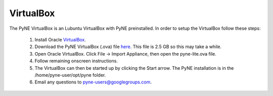 .. _vb:

=================================
VirtualBox
=================================

The PyNE VirtualBox is an Lubuntu VirtualBox with PyNE preinstalled. In order to setup
the VirtualBox follow these steps:

  #. Install Oracle `VirtualBox <https://www.virtualbox.org/>`_.
  #. Download the PyNE VirtualBox (.ova) file `here <http://data.pyne.io/pyne-0.5+yt.ova>`_. 
     This file is 2.5 GB so this may take a while.
  #. Open Oracle VirtualBox. Click File -> Import Appliance, then open the pyne-lite.ova file.
  #. Follow remaining onscreen instructions.
  #. The VirtualBox can then be started up by clicking the Start arrow. The PyNE installation
     is in the /home/pyne-user/opt/pyne folder.
  #. Email any questions to pyne-users@googlegroups.com.

